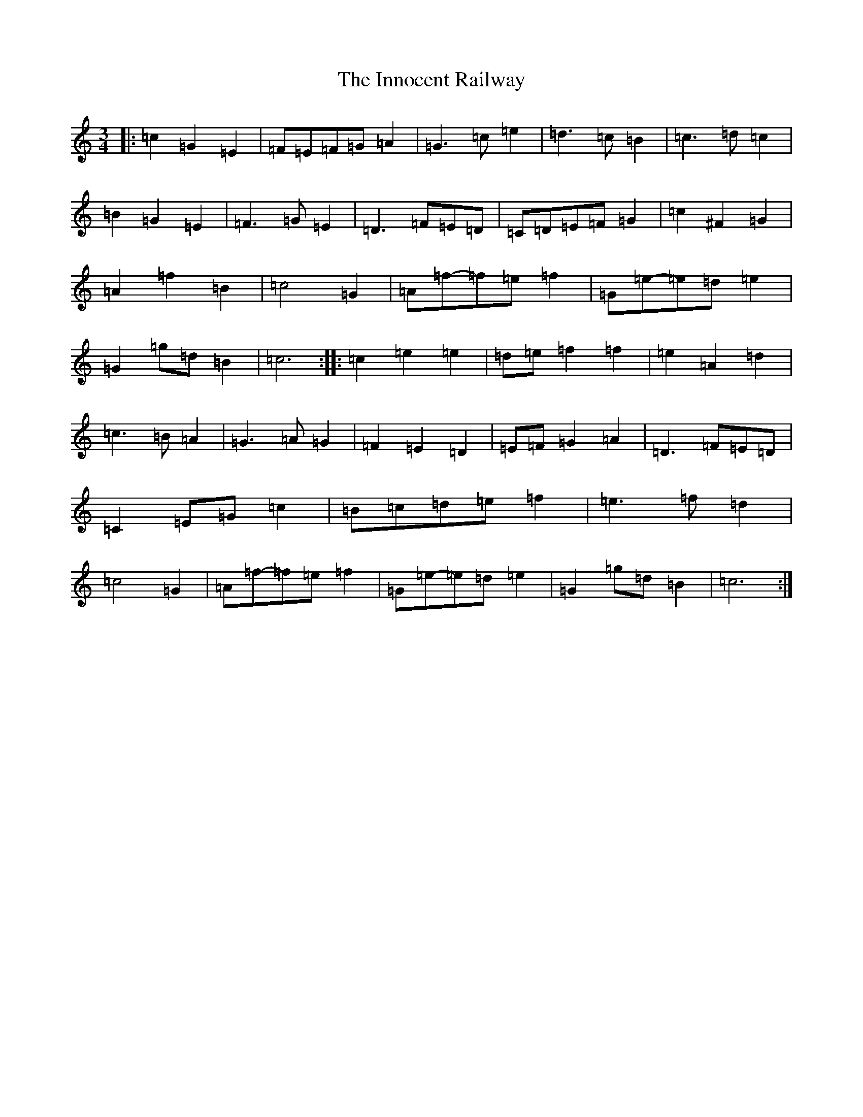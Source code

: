 X: 9905
T: Innocent Railway, The
S: https://thesession.org/tunes/2885#setting2885
R: waltz
M:3/4
L:1/8
K: C Major
|:=c2=G2=E2|=F=E=F=G=A2|=G3=c=e2|=d3=c=B2|=c3=d=c2|=B2=G2=E2|=F3=G=E2|=D3=F=E=D|=C=D=E=F=G2|=c2^F2=G2|=A2=f2=B2|=c4=G2|=A=f-=f=e=f2|=G=e-=e=d=e2|=G2=g=d=B2|=c6:||:=c2=e2=e2|=d=e=f2=f2|=e2=A2=d2|=c3=B=A2|=G3=A=G2|=F2=E2=D2|=E=F=G2=A2|=D3=F=E=D|=C2=E=G=c2|=B=c=d=e=f2|=e3=f=d2|=c4=G2|=A=f-=f=e=f2|=G=e-=e=d=e2|=G2=g=d=B2|=c6:|